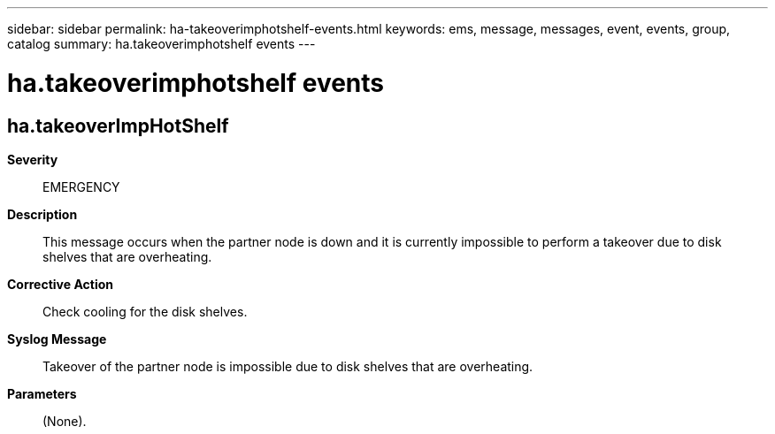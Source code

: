 ---
sidebar: sidebar
permalink: ha-takeoverimphotshelf-events.html
keywords: ems, message, messages, event, events, group, catalog
summary: ha.takeoverimphotshelf events
---

= ha.takeoverimphotshelf events
:toclevels: 1
:hardbreaks:
:nofooter:
:icons: font
:linkattrs:
:imagesdir: ./media/

== ha.takeoverImpHotShelf
*Severity*::
EMERGENCY
*Description*::
This message occurs when the partner node is down and it is currently impossible to perform a takeover due to disk shelves that are overheating.
*Corrective Action*::
Check cooling for the disk shelves.
*Syslog Message*::
Takeover of the partner node is impossible due to disk shelves that are overheating.
*Parameters*::
(None).
